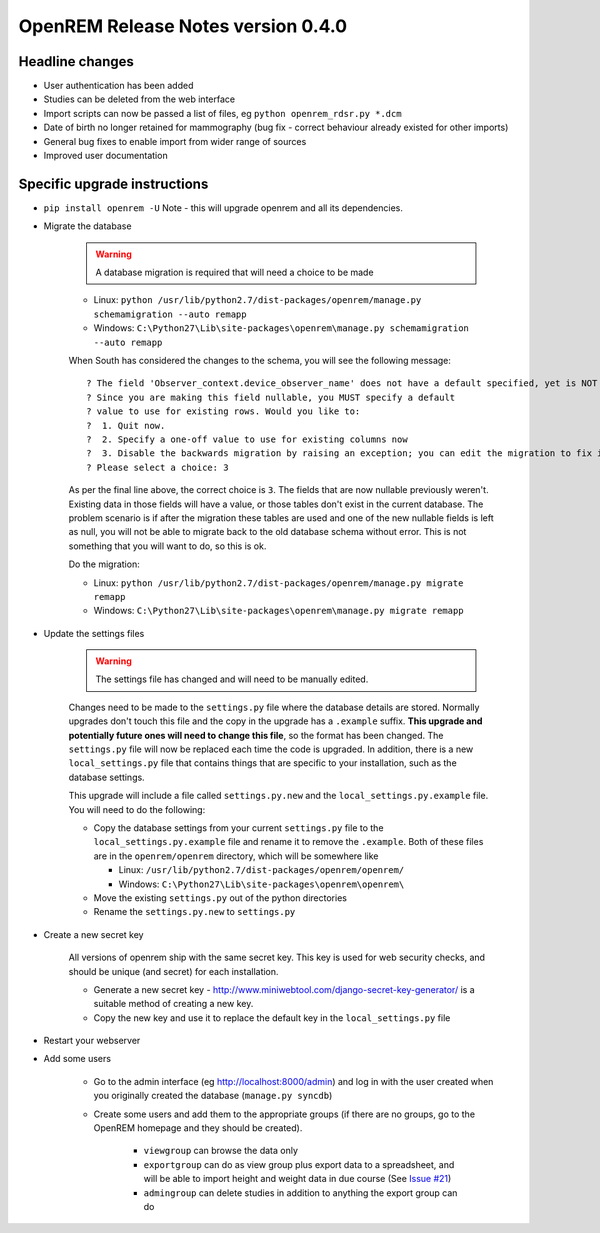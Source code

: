 OpenREM Release Notes version 0.4.0
***********************************

Headline changes
================================
* User authentication has been added
* Studies can be deleted from the web interface
* Import scripts can now be passed a list of files, eg ``python openrem_rdsr.py *.dcm``
* Date of birth no longer retained for mammography (bug fix - correct behaviour already existed for other imports)
* General bug fixes to enable import from wider range of sources
* Improved user documentation

Specific upgrade instructions
=============================

*  ``pip install openrem -U`` Note - this will upgrade openrem and all its dependencies.
*  Migrate the database

    ..      Warning::
        
            A database migration is required that will need a choice to be made

    * Linux: ``python /usr/lib/python2.7/dist-packages/openrem/manage.py schemamigration --auto remapp``
    * Windows: ``C:\Python27\Lib\site-packages\openrem\manage.py schemamigration --auto remapp``

    When South has considered the changes to the schema, you will see the following message::
    
     ? The field 'Observer_context.device_observer_name' does not have a default specified, yet is NOT NULL.
     ? Since you are making this field nullable, you MUST specify a default
     ? value to use for existing rows. Would you like to:
     ?  1. Quit now.
     ?  2. Specify a one-off value to use for existing columns now
     ?  3. Disable the backwards migration by raising an exception; you can edit the migration to fix it later
     ? Please select a choice: 3

    As per the final line above, the correct choice is ``3``. The fields that are now
    nullable previously weren't. Existing data in those fields will have a value, or those
    tables don't exist in the current database. The problem scenario is if after
    the migration these tables are used and one of the new nullable fields is left as null,
    you will not be able to migrate back to the old database schema without error.
    This is not something that you will want to do, so this is ok.

    Do the migration:
    
    * Linux: ``python /usr/lib/python2.7/dist-packages/openrem/manage.py migrate remapp``
    * Windows: ``C:\Python27\Lib\site-packages\openrem\manage.py migrate remapp``    

*  Update the settings files

    ..      Warning::

            The settings file has changed and will need to be manually edited.

    Changes need to be made to the ``settings.py`` file where the database details are stored.
    Normally upgrades don't touch this file and the copy in the upgrade has a ``.example`` suffix.
    **This upgrade and potentially future ones will need to change this file**, so the 
    format has been changed. The ``settings.py`` file will now be replaced
    each time the code is upgraded. In addition, there is a new ``local_settings.py``
    file that contains things that are specific to your installation, such as the
    database settings.

    This upgrade will include a file called ``settings.py.new`` and the ``local_settings.py.example``
    file. You will need to do the following:

    *   Copy the database settings from your current ``settings.py`` file to the ``local_settings.py.example`` file
        and rename it to remove the ``.example``. 
        Both of these files are in the ``openrem/openrem`` directory, which will be somewhere like 
        
        *   Linux: ``/usr/lib/python2.7/dist-packages/openrem/openrem/``
        *   Windows: ``C:\Python27\Lib\site-packages\openrem\openrem\``

    *   Move the existing ``settings.py`` out of the python directories
    *   Rename the ``settings.py.new`` to ``settings.py``

* Create a new secret key

    All versions of openrem ship with the same secret key. This key is used for web security
    checks, and should be unique (and secret) for each installation.
    
    *   Generate a new secret key - http://www.miniwebtool.com/django-secret-key-generator/ is a 
        suitable method of creating a new key.
    *   Copy the new key and use it to replace the default key in the ``local_settings.py`` file

* Restart your webserver

* Add some users

    * Go to the admin interface (eg http://localhost:8000/admin) and log in with the user created when you originally created the database (``manage.py syncdb``)
    * Create some users and add them to the appropriate groups (if there are no groups, go to the OpenREM homepage and they should be created).

        + ``viewgroup`` can browse the data only
        + ``exportgroup`` can do as view group plus export data to a spreadsheet, and will be able to import height and weight data in due course (See `Issue #21 <https://bitbucket.org/openrem/openrem/issue/21/>`_)
        + ``admingroup`` can delete studies in addition to anything the export group can do


